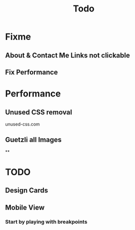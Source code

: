 #+title: Todo
* Fixme
** About & Contact Me Links not clickable
** Fix Performance

* Performance
** Unused CSS removal
unused-css.com
** Guetzli all Images
**

* TODO
** Design Cards
** Mobile View
*** Start by playing with breakpoints
